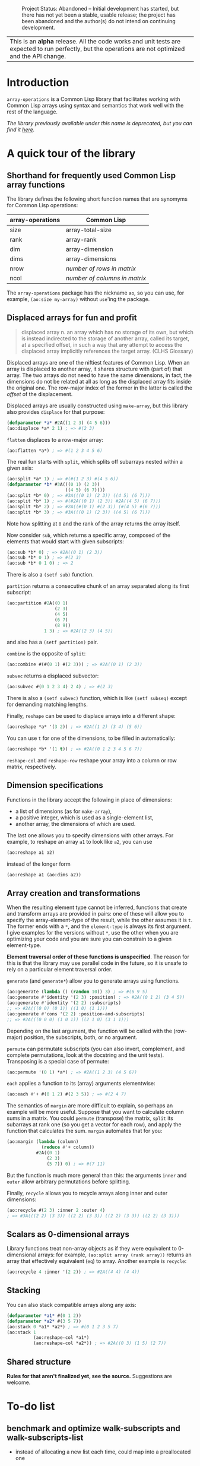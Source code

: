 #+CAPTION: Project Status: Abandoned – Initial development has started, but there has not yet been a stable, usable release; the project has been abandoned and the author(s) do not intend on continuing development.
[[http://www.repostatus.org/badges/latest/abandoned.svg]]

| This is an *alpha* release.  All the code works and unit tests are expected to run perfectly, but the operations are not optimized and the API change. |


* Introduction

=array-operations= is a Common Lisp library that facilitates working with Common Lisp arrays using syntax and semantics that work well with the rest of the language.

/The library previously available under this name is deprecated, but you can find it [[https://github.com/tpapp/array-operations-old][here]]./


* A quick tour of the library

** Shorthand for frequently used Common Lisp array functions

The library defines the following short function names that are synomyms for Common Lisp operations:

| array-operations | Common Lisp                   |
|------------------+-------------------------------|
| size             | array-total-size              |
| rank             | array-rank                    |
| dim              | array-dimension               |
| dims             | array-dimensions              |
| nrow             | /number of rows in matrix/    |
| ncol             | /number of columns in matrix/ |

The =array-operations= package has the nickname =ao=, so you can use, for example, =(ao:size my-array)= without =use='ing the package.

** Displaced arrays for fun and profit

#+BEGIN_QUOTE
displaced array n. an array which has no storage of its own, but which is instead indirected to the storage of another array, called its target, at a specified offset, in such a way that any attempt to access the displaced array implicitly references the target array.  (CLHS Glossary)
#+END_QUOTE

Displaced arrays are one of the niftiest features of Common Lisp.  When an array is displaced to another array, it shares structure with (part of) that array.  The two arrays do not need to have the same dimensions, in fact, the dimensions do not be related at all as long as the displaced array fits inside the original one.  The row-major index of the former in the latter is called the /offset/ of the displacement.

Displaced arrays are usually constructed using =make-array=, but this library also provides =displace= for that purpose:
#+BEGIN_SRC lisp
  (defparameter *a* #2A((1 2 3) (4 5 6)))
  (ao:displace *a* 2 1) ; => #(2 3)
#+END_SRC
=flatten= displaces to a row-major array:
#+BEGIN_SRC lisp
  (ao:flatten *a*) ; => #(1 2 3 4 5 6)
#+END_SRC
The real fun starts with =split=, which splits off subarrays nested within a given axis:
#+BEGIN_SRC lisp
  (ao:split *a* 1) ; => #(#(1 2 3) #(4 5 6))
  (defparameter *b* #3A(((0 1) (2 3))
                        ((4 5) (6 7))))
  (ao:split *b* 0) ; => #3A(((0 1) (2 3)) ((4 5) (6 7)))
  (ao:split *b* 1) ; => #(#2A((0 1) (2 3)) #2A((4 5) (6 7)))
  (ao:split *b* 2) ; => #2A((#(0 1) #(2 3)) (#(4 5) #(6 7)))
  (ao:split *b* 3) ; => #3A(((0 1) (2 3)) ((4 5) (6 7)))
#+END_SRC
Note how splitting at =0= and the rank of the array returns the array itself.

Now consider =sub=, which returns a specific array, composed of the elements that would start with given subscripts:
#+BEGIN_SRC lisp
  (ao:sub *b* 0) ; => #2A((0 1) (2 3))
  (ao:sub *b* 0 1) ; => #(2 3)
  (ao:sub *b* 0 1 0) ; => 2
#+END_SRC
There is also a =(setf sub)= function.

=partition= returns a consecutive chunk of an array separated along its first subscript:
#+BEGIN_SRC lisp
  (ao:partition #2A((0 1)
                    (2 3)
                    (4 5)
                    (6 7)
                    (8 9))
                1 3) ; => #2A((2 3) (4 5))
#+END_SRC
and also has a =(setf partition)= pair.

=combine= is the opposite of =split=:
#+BEGIN_SRC lisp
  (ao:combine #(#(0 1) #(2 3))) ; => #2A((0 1) (2 3))
#+END_SRC

=subvec= returns a displaced subvector:
#+BEGIN_SRC lisp
  (ao:subvec #(0 1 2 3 4) 2 4) ; => #(2 3)
#+END_SRC
There is also a =(setf subvec)= function, which is like =(setf subseq)= except for demanding matching lengths.

Finally, =reshape= can be used to displace arrays into a different shape:
#+BEGIN_SRC lisp
  (ao:reshape *a* '(3 2)) ; => #2A((1 2) (3 4) (5 6))
#+END_SRC
You can use =t= for one of the dimensions, to be filled in automatically:
#+BEGIN_SRC lisp
  (ao:reshape *b* '(1 t)) ; => #2A((0 1 2 3 4 5 6 7))
#+END_SRC

=reshape-col= and =reshape-row= reshape your array into a column or row matrix, respectively.

** Dimension specifications

Functions in the library accept the following in place of dimensions:
- a list of dimensions (as for =make-array=),
- a positive integer, which is used as a single-element list,
- another array, the dimensions of which are used.

The last one allows you to specify dimensions with other arrays.  For example, to reshape an array =a1= to look like =a2=, you can use
#+BEGIN_SRC lisp
  (ao:reshape a1 a2)
#+END_SRC
instead of the longer form
#+BEGIN_SRC lisp
  (ao:reshape a1 (ao:dims a2))
#+END_SRC

** Array creation and transformations

When the resulting element type cannot be inferred, functions that create and transform arrays are provided in pairs: one of these will allow you to specify the array-element-type of the result, while the other assumes it is =t=.  The former ends with a =*=, and the =element-type= is always its first argument.  I give examples for the versions without =*=, use the other when you are optimizing your code and you are sure you can constrain to a given element-type.

*Element traversal order of these functions is unspecified*.  The reason for this is that the library may use parallel code in the future, so it is unsafe to rely on a particular element traversal order.

=generate= (and =generate*=) allow you to generate arrays using functions.
#+BEGIN_SRC lisp
  (ao:generate (lambda () (random 10)) 3) ; => #(6 9 5)
  (ao:generate #'identity '(2 3) :position) ; => #2A((0 1 2) (3 4 5))
  (ao:generate #'identity '(2 2) :subscripts)
  ;; => #2A(((0 0) (0 1)) ((1 0) (1 1)))
  (ao:generate #'cons '(2 2) :position-and-subscripts)
  ;; => #2A(((0 0 0) (1 0 1)) ((2 1 0) (3 1 1)))
#+END_SRC
Depending on the last argument, the function will be called with the (row-major) position, the subscripts, both, or no argument.

=permute= can permutate subscripts (you can also invert, complement, and complete permutations, look at the docstring and the unit tests).  Transposing is a special case of permute:
#+BEGIN_SRC lisp
  (ao:permute '(0 1) *a*) ; => #2A((1 2 3) (4 5 6))
#+END_SRC

=each= applies a function to its (array) arguments elementwise:
#+BEGIN_SRC lisp
  (ao:each #'+ #(0 1 2) #(2 3 5)) ; => #(2 4 7)
#+END_SRC

The semantics of =margin= are more difficult to explain, so perhaps an example will be more useful.  Suppose that you want to calculate column sums in a matrix.  You could =permute= (transpose) the matrix, =split= its subarrays at rank one (so you get a vector for each row), and apply the function that calculates the sum.  =margin= automates that for you:
#+BEGIN_SRC lisp
  (ao:margin (lambda (column)
               (reduce #'+ column))
             #2A((0 1)
                 (2 3)
                 (5 7)) 0) ; => #(7 11)
#+END_SRC
But the function is much more general than this: the arguments =inner= and =outer= allow arbitrary permutations before splitting.

Finally, =recycle= allows you to recycle arrays along inner and outer dimensions:
#+BEGIN_SRC lisp
  (ao:recycle #(2 3) :inner 2 :outer 4)
  ; => #3A(((2 2) (3 3)) ((2 2) (3 3)) ((2 2) (3 3)) ((2 2) (3 3)))
#+END_SRC

** Scalars as 0-dimensional arrays

Library functions treat non-array objects as if they were equivalent to 0-dimensional arrays: for example, =(ao:split array (rank array))= returns an array that effectively equivalent (=eq=) to array.  Another example is =recycle=:
#+BEGIN_SRC lisp
  (ao:recycle 4 :inner '(2 2)) ; => #2A((4 4) (4 4))
#+END_SRC

** Stacking

You can also stack compatible arrays along any axis:
#+BEGIN_SRC lisp
  (defparameter *a1* #(0 1 2))
  (defparameter *a2* #(3 5 7))
  (ao:stack 0 *a1* *a2*) ; => #(0 1 2 3 5 7)
  (ao:stack 1
            (ao:reshape-col *a1*)
            (ao:reshape-col *a2*)) ; => #2A((0 3) (1 5) (2 7))
  
#+END_SRC

** Shared structure

*Rules for that aren't finalized yet, see the source.*  Suggestions are welcome.

* To-do list
** benchmark and optimize walk-subscripts and walk-subscripts-list
- instead of allocating a new list each time, could map into a preallocated one
